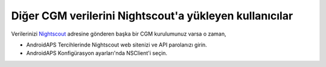 Diğer CGM verilerini Nightscout'a yükleyen kullanıcılar
**************************************************
Verilerinizi `Nightscout <https://nightscout.github.io/>`_ adresine gönderen başka bir CGM kurulumunuz varsa o zaman,

* AndroidAPS Tercihlerinde Nightscout web sitenizi ve API parolanızı girin.
* AndroidAPS Konfigürasyon ayarları'nda NSClient'i seçin.
